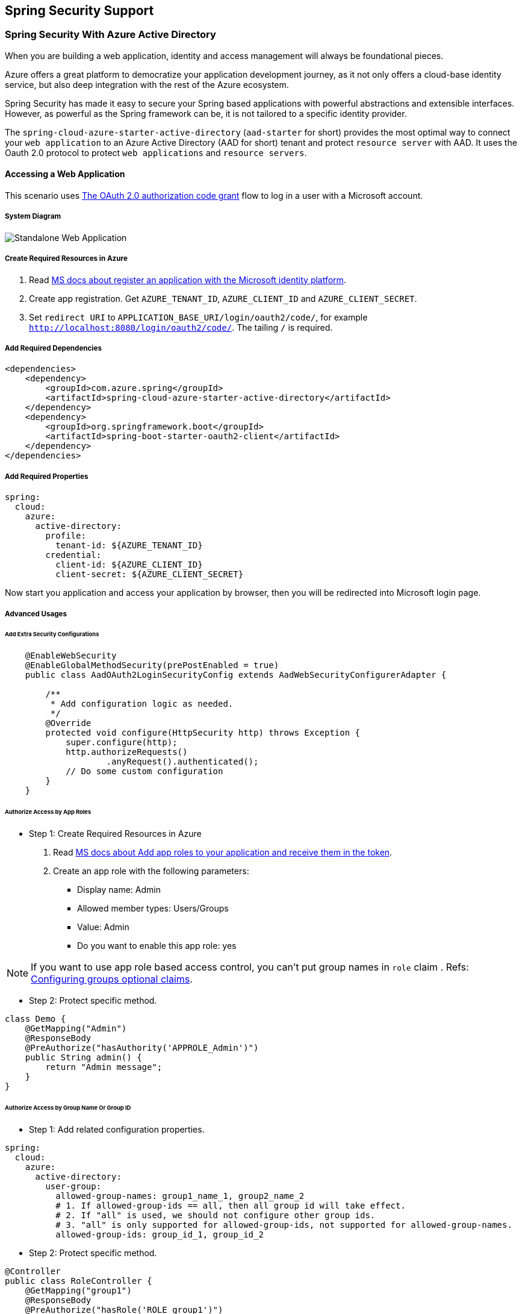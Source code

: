 == Spring Security Support

=== Spring Security With Azure Active Directory

When you are building a web application, identity and access management will always be foundational pieces.

Azure offers a great platform to democratize your application development journey, as it not only offers a cloud-base identity service, but also deep integration with the rest of the Azure ecosystem.

Spring Security has made it easy to secure your Spring based applications with powerful abstractions and extensible interfaces. However, as powerful as the Spring framework can be, it is not tailored to a specific identity provider.

The `spring-cloud-azure-starter-active-directory` (`aad-starter` for short) provides the most optimal way to connect your `web application` to an Azure Active Directory (AAD for short) tenant and protect `resource server` with AAD. It uses the Oauth 2.0 protocol to protect `web applications` and `resource servers`.

==== Accessing a Web Application

This scenario uses https://docs.microsoft.com/azure/active-directory/develop/v2-oauth2-auth-code-flow[The OAuth 2.0 authorization code grant] flow to log in a user with a Microsoft account.

===== System Diagram

image:https://user-images.githubusercontent.com/13167207/142617664-f1704adb-db64-49e0-b1b6-078c62b6945b.png[Standalone Web Application]

===== Create Required Resources in Azure

1. Read link:https://docs.microsoft.com/azure/active-directory/develop/quickstart-register-app[MS docs about register an application with the Microsoft identity platform].
2. Create app registration. Get `AZURE_TENANT_ID`, `AZURE_CLIENT_ID` and `AZURE_CLIENT_SECRET`.
3. Set `redirect URI` to `APPLICATION_BASE_URI/login/oauth2/code/`, for example `http://localhost:8080/login/oauth2/code/`. The tailing `/` is required.

===== Add Required Dependencies

[source,xml]
----
<dependencies>
    <dependency>
        <groupId>com.azure.spring</groupId>
        <artifactId>spring-cloud-azure-starter-active-directory</artifactId>
    </dependency>
    <dependency>
        <groupId>org.springframework.boot</groupId>
        <artifactId>spring-boot-starter-oauth2-client</artifactId>
    </dependency>
</dependencies>
----

===== Add Required Properties

[source,yaml]
----
spring:
  cloud:
    azure:
      active-directory:
        profile:
          tenant-id: ${AZURE_TENANT_ID}
        credential:
          client-id: ${AZURE_CLIENT_ID}
          client-secret: ${AZURE_CLIENT_SECRET}
----

Now start you application and access your application by browser, then you will be redirected into Microsoft login page.

===== Advanced Usages

====== Add Extra Security Configurations
[source,java]
----
    @EnableWebSecurity
    @EnableGlobalMethodSecurity(prePostEnabled = true)
    public class AadOAuth2LoginSecurityConfig extends AadWebSecurityConfigurerAdapter {

        /**
         * Add configuration logic as needed.
         */
        @Override
        protected void configure(HttpSecurity http) throws Exception {
            super.configure(http);
            http.authorizeRequests()
                    .anyRequest().authenticated();
            // Do some custom configuration
        }
    }
----

====== Authorize Access by App Roles

* Step 1: Create Required Resources in Azure

1. Read link:https://docs.microsoft.com/azure/active-directory/develop/howto-add-app-roles-in-azure-ad-apps[MS docs about Add app roles to your application and receive them in the token].
2. Create an app role with the following parameters:
    - Display name: Admin
    - Allowed member types: Users/Groups
    - Value: Admin
    - Do you want to enable this app role: yes

NOTE: If you want to use app role based access control, you can't put group names in `role` claim . Refs: link:https://docs.microsoft.com/azure/active-directory/develop/active-directory-optional-claims#configuring-groups-optional-claims[Configuring groups optional claims].

* Step 2: Protect specific method.
[source,java]
----
class Demo {
    @GetMapping("Admin")
    @ResponseBody
    @PreAuthorize("hasAuthority('APPROLE_Admin')")
    public String admin() {
        return "Admin message";
    }
}
----

====== Authorize Access by Group Name Or Group ID

* Step 1: Add related configuration properties.
[source,yaml]
----
spring:
  cloud:
    azure:
      active-directory:
        user-group:
          allowed-group-names: group1_name_1, group2_name_2
          # 1. If allowed-group-ids == all, then all group id will take effect.
          # 2. If "all" is used, we should not configure other group ids.
          # 3. "all" is only supported for allowed-group-ids, not supported for allowed-group-names.
          allowed-group-ids: group_id_1, group_id_2
----

* Step 2: Protect specific method.
[source,java]
----
@Controller
public class RoleController {
    @GetMapping("group1")
    @ResponseBody
    @PreAuthorize("hasRole('ROLE_group1')")
    public String group1() {
        return "group1 message";
    }

    @GetMapping("group2")
    @ResponseBody
    @PreAuthorize("hasRole('ROLE_group2')")
    public String group2() {
        return "group2 message";
    }

    @GetMapping("group1Id")
    @ResponseBody
    @PreAuthorize("hasRole('ROLE_<group1-id>')")
    public String group1Id() {
        return "group1Id message";
    }

    @GetMapping("group2Id")
    @ResponseBody
    @PreAuthorize("hasRole('ROLE_<group2-id>')")
    public String group2Id() {
        return "group2Id message";
    }
}
----

====== Use National Azure Instead of Global Azure

Now except global Azure cloud, Azure Active Directory is deployed in the following national clouds:

 - Azure Government
 - Azure China 21Vianet
 - Azure Germany

Here is a sample of you want to use Azure China 21Vianet.

[source,yaml]
----
spring:
  cloud:
    azure:
      active-directory:
        base-uri: https://login.partner.microsoftonline.cn
        graph-base-uri: https://microsoftgraph.chinacloudapi.cn
----

You can refer to these MS doc to get more information from link:https://docs.microsoft.com/en-us/graph/deployments[MS docs about National cloud deployments].

====== Configure Redirect URI Template

Developers can customize the redirect-uri.

image:https://user-images.githubusercontent.com/13167207/149295662-072ca3d5-f9e1-4f25-bb0e-be7bb751e9af.png[redirect-uri]

* Step 1: Add `redirect-uri-template` properties in application.yml.
[source,yaml]
----
spring:
  cloud:
    azure:
      active-directory
        redirect-uri-template: ${REDIRECT-URI-TEMPLATE}
----

* Step 2: Update redirect-uri in Azure portal.

image:https://user-images.githubusercontent.com/13167207/149296913-a4259df9-e0c3-4e38-8d4e-77ee845de4ad.png[web-application-config-redirect-uri]

* Step 3: Update WebSecurityConfigurerAdapter

After we set redirect-uri-template, we need to update `WebSecurityConfigurerAdapter`:

[source,java]
----
@EnableWebSecurity
@EnableGlobalMethodSecurity(prePostEnabled = true)
public class AadOAuth2LoginSecurityConfig extends AadWebSecurityConfigurerAdapter {
    /**
     * Add configuration logic as needed.
     */
    @Override
    protected void configure(HttpSecurity http) throws Exception {
        super.configure(http);
        http.oauth2Login()
                .loginProcessingUrl("${REDIRECT-URI-TEMPLATE}")
                .and()
            .authorizeRequests()
                .anyRequest().authenticated();
    }
}
----

===== Samples

Sample project: link:https://github.com/Azure-Samples/azure-spring-boot-samples/tree/spring-cloud-azure_{project-version}/aad/spring-cloud-azure-starter-active-directory/web-client-access-resource-server/aad-web-application[aad-web-application].


==== Web Application Accessing Resource Servers

===== System Diagram

image:https://user-images.githubusercontent.com/13167207/142617853-0526205f-fdef-47f9-ac01-77963f8c34be.png[web-application-visiting-resource-servers.png]

===== Create Required Resources in Azure

1. Read link:https://docs.microsoft.com/azure/active-directory/develop/quickstart-register-app[MS docs about register an application with the Microsoft identity platform].
2. Create app registration. Get `AZURE_TENANT_ID`, `AZURE_CLIENT_ID` and `AZURE_CLIENT_SECRET`.
3. Set `redirect URI` to `APPLICATION_BASE_URI/login/oauth2/code/`, for example `http://localhost:8080/login/oauth2/code/`. The tailing `/` is required.

===== Add Required Dependencies
[source,xml]
----
<dependencies>
    <dependency>
        <groupId>com.azure.spring</groupId>
        <artifactId>spring-cloud-azure-starter-active-directory</artifactId>
    </dependency>
    <dependency>
        <groupId>org.springframework.boot</groupId>
        <artifactId>spring-boot-starter-oauth2-client</artifactId>
    </dependency>
</dependencies>
----

===== Add Required Properties

[source,yaml]
----
spring:
  cloud:
    azure:
      active-directory:
        profile:
          tenant-id: ${AZURE_TENANT_ID}
        credential:
          client-id: ${AZURE_CLIENT_ID}
          client-secret: ${AZURE_CLIENT_SECRET}
        authorization-clients:
          graph:
            scopes: https://graph.microsoft.com/Analytics.Read, email
----

Here, `graph` is the name of `OAuth2AuthorizedClient`, `scopes` means the scopes need to consent when login.

===== Use OAuth2AuthorizedClient in Your Application
[source,java]
----
public class Demo {
    @GetMapping("/graph")
    @ResponseBody
    public String graph(
    @RegisteredOAuth2AuthorizedClient("graph") OAuth2AuthorizedClient graphClient) {
        // toJsonString() is just a demo.
        // oAuth2AuthorizedClient contains access_token. We can use this access_token to access resource server.
        return toJsonString(graphClient);
    }
}
----

Now start you application and access your application by browser, then you will be redirected into Microsoft login page.

===== Advanced Usages

====== Client Credential Flow

The default flow is link:https://docs.microsoft.com/azure/active-directory/develop/v2-oauth2-auth-code-flow[authorization code flow], if you want to use link:https://docs.microsoft.com/azure/active-directory/develop/v2-oauth2-client-creds-grant-flow[client credentials flow], you can configure like this:

[source,yaml]
----
spring:
  cloud:
    azure:
      active-directory:
        profile:
          tenant-id: ${AZURE_TENANT_ID}
        credential:
          client-id: ${AZURE_CLIENT_ID}
          client-secret: ${AZURE_CLIENT_SECRET}
        authorization-clients:
          graph:
            authorization-grant-type: client_credentials # Change type to client_credentials
            scopes: https://graph.microsoft.com/Analytics.Read, email
----

====== Access Multiple Resource Servers

In one web application, you can access multiple resource server by configuring like this:

[source,yaml]
----
spring:
  cloud:
    azure:
      active-directory:
        profile:
          tenant-id: ${AZURE_TENANT_ID}
        credential:
          client-id: ${AZURE_CLIENT_ID}
          client-secret: ${AZURE_CLIENT_SECRET}
        authorization-clients:
          resource-server-1:
            scopes: # Scopes for resource-server-1
          resource-server-2:
            scopes: # Scopes for resource-server-2
----

Then you can use OAuth2AuthorizedClient in application like this

[source,java]
----
public class Demo {
    @GetMapping("/resource-server-1")
    @ResponseBody
    public String graph(
    @RegisteredOAuth2AuthorizedClient("resource-server-1") OAuth2AuthorizedClient client) {
        return callResourceServer1(client);
    }

    @GetMapping("/resource-server-2")
    @ResponseBody
    public String graph(
    @RegisteredOAuth2AuthorizedClient("resource-server-2") OAuth2AuthorizedClient client) {
        return callResourceServer2(client);
    }
}
----

====== Incremental Consent

In previous sample, all scopes will be consented when customer first login, no matter it's belong to resource-server-1 or resource-server-2. If you don't want to let customer consent all scopes, you can do like this:

[source,yaml]
----
spring:
  cloud:
    azure:
      active-directory:
        profile:
          tenant-id: ${AZURE_TENANT_ID}
        credential:
          client-id: ${AZURE_CLIENT_ID}
          client-secret: ${AZURE_CLIENT_SECRET}
        authorization-clients:
          resource-server-1:
            scopes: # Scopes for resource-server-1
          resource-server-2:
            on-demand: true  # means incremental consent
            scopes: # Scopes for resource-server-2
----

===== Samples

Sample project: link:https://github.com/Azure-Samples/azure-spring-boot-samples/tree/spring-cloud-azure_{project-version}/aad/spring-cloud-azure-starter-active-directory/web-client-access-resource-server/aad-web-application[aad-web-application].

==== Accessing a Resource Server

This scenario doesn't support login, just protect the server by validating the access token. If the access token is valid, the server serves the request.

===== System Diagram

image:https://user-images.githubusercontent.com/13167207/142617910-1ee3eb6a-ddc7-4b85-af4e-71344c91b248.png[Standalone resource server usage]

===== Create Required Resources in Azure

1. Read link:https://docs.microsoft.com/azure/active-directory/develop/quickstart-register-app[MS docs about register an application with the Microsoft identity platform].
2. Create app registration. Get `AZURE_CLIENT_ID`.
3. Read link:https://docs.microsoft.com/en-us/azure/active-directory/develop/quickstart-configure-app-expose-web-apis[MS docs about configure an application to expose a web API].
4. Expose a web API with a scope named `Scope-1`.

===== Add Required Dependencies
[source,xml]
----
<dependencies>
    <dependency>
        <groupId>com.azure.spring</groupId>
        <artifactId>spring-cloud-azure-starter-active-directory</artifactId>
    </dependency>
    <dependency>
        <groupId>org.springframework.boot</groupId>
        <artifactId>spring-boot-starter-oauth2-resource-server</artifactId>
    </dependency>
</dependencies>
----

===== Add Required Properties
[source,yaml]
----
spring:
  cloud:
    azure:
      active-directory:
        credential:
          client-id: ${AZURE_CLIENT_ID}
----

Now start your application and access your application's web api.

1. You will get 401 without an access token.
2. Access your application with an access token, the following claims in access token will be validated:
  - `iss`: The access token must be issued by Azure AD.
  - `nbf`: Current time can not before `nbf`.
  - `exp`: Current time can not after `exp`.
  - `aud`: If `spring.cloud.azure.active-directory.credential.client-id` or `spring.cloud.azure.active-directory.credential.app-id-uri` configured, the audience must equal to the configured `client-id` or `app-id-uri`. If the 2 properties are not configured, this claim will not be validated.

Refer to link:https://docs.microsoft.com/en-us/azure/active-directory/develop/access-tokens[MS docs about Microsoft identity platform access tokens] to get more information about access token.

===== Advanced Usages

====== Add Extra Security Configurations

[source,java]
----
@EnableWebSecurity
@EnableGlobalMethodSecurity(prePostEnabled = true)
public class AadOAuth2ResourceServerSecurityConfig extends AadResourceServerWebSecurityConfigurerAdapter {
    /**
     * Add configuration logic as needed.
     */
    @Override
    protected void configure(HttpSecurity http) throws Exception {
        super.configure(http);
        http.authorizeRequests((requests) -> requests.anyRequest().authenticated());
    }
}
----

====== Validate Permission by Scopes

* Step 1: : Create Required Resources in Azure
    - Read link:https://docs.microsoft.com/en-us/azure/active-directory/develop/quickstart-configure-app-expose-web-apis[MS docs about configure an application to expose a web API].
    - Expose a web API with a scope named `Scope1`.

* Step 2: Protect specific method.
[source,java]
----
class Demo {
    @GetMapping("scope1")
    @ResponseBody
    @PreAuthorize("hasAuthority('SCOPE_Scope1')")
    public String scope1() {
        return "Congratulations, you can access `scope1` endpoint.";
    }
}
----

By doing this, when access `/scope1` endpoint, the following claims in access token will be validated:

  - `scp`: The value must contains `Scope1`.

====== Validate Permission by App Roles

* Step 1: Create Required Resources in Azure

1. Read link:https://docs.microsoft.com/azure/active-directory/develop/howto-add-app-roles-in-azure-ad-apps[MS docs about Add app roles to your application and receive them in the token].
2. Create an app role with the following parameters:
    - Display name: AppRole1
    - Allowed member types: Users/Groups
    - Value: AppRole1
    - Do you want to enable this app role: yes

* Step 2: Protect specific method.
[source,java]
----
class Demo {
    @GetMapping("app-role1")
    @ResponseBody
    @PreAuthorize("hasAuthority('APPROLE_AppRole1')")
    public String appRole1() {
        return "Congratulations, you can access `app-role1` endpoint.";
    }
}
----

By doing this, when access `/app-role1` endpoint, the following claims in access token will be validated:

  - `roles`: The value must contains `AppRole1`.


===== Samples

Sample project: link:https://github.com/Azure-Samples/azure-spring-boot-samples/tree/spring-cloud-azure_{project-version}/aad/spring-cloud-azure-starter-active-directory/web-client-access-resource-server/aad-resource-server[aad-resource-server].

==== Resource Server Visiting Other Resource Servers

===== System Diagram

image:https://user-images.githubusercontent.com/13167207/142618294-aa546ced-d241-4fbd-97ac-fb06881503b1.png[resource-server-visiting-other-resource-servers.png]

===== Create Required Resources in Azure

1. Read link:https://docs.microsoft.com/azure/active-directory/develop/quickstart-register-app[MS docs about register an application with the Microsoft identity platform].
2. Create app registration. Get `AZURE_TENANT_ID`, `AZURE_CLIENT_ID` and `AZURE_CLIENT_SECRET`.

===== Add Required Dependencies

[source,xml]
----
<dependencies>
    <dependency>
        <groupId>com.azure.spring</groupId>
        <artifactId>spring-cloud-azure-starter-active-directory</artifactId>
    </dependency>
    <dependency>
        <groupId>org.springframework.boot</groupId>
        <artifactId>spring-boot-starter-oauth2-resource-server</artifactId>
    </dependency>
    <dependency>
        <groupId>org.springframework.boot</groupId>
        <artifactId>spring-boot-starter-oauth2-client</artifactId>
    </dependency>
</dependencies>
----

===== Add Required Properties

[source,yaml]
----
spring:
  cloud:
    azure:
      active-directory:
        profile:
          tenant-id: ${AZURE_TENANT_ID}
        credential:
          client-id: ${AZURE_CLIENT_ID}
          client-secret: ${AZURE_CLIENT_SECRET}
        authorization-clients:
          graph:
            scopes:
              - https://graph.microsoft.com/User.Read
----

===== Use OAuth2AuthorizedClient in Your Application

[source,java]
----
public class SampleController {
    @GetMapping("call-graph")
    public String callGraph(@RegisteredOAuth2AuthorizedClient("graph") OAuth2AuthorizedClient graph) {
        return callMicrosoftGraphMeEndpoint(graph);
    }
}
----


===== Samples

Sample project: link:https://github.com/Azure-Samples/azure-spring-boot-samples/tree/spring-cloud-azure_{project-version}/aad/spring-cloud-azure-starter-active-directory/web-client-access-resource-server/aad-resource-server-obo[aad-resource-server-obo].


==== Web Application and Resource Server in One Application

===== Create Required Resources in Azure

1. Read link:https://docs.microsoft.com/azure/active-directory/develop/quickstart-register-app[MS docs about register an application with the Microsoft identity platform].
2. Create app registration. Get `AZURE_TENANT_ID`, `AZURE_CLIENT_ID` and `AZURE_CLIENT_SECRET`.

===== Add Required Dependencies
[source,xml]
----
<dependencies>
    <dependency>
        <groupId>com.azure.spring</groupId>
        <artifactId>spring-cloud-azure-starter-active-directory</artifactId>
    </dependency>
    <dependency>
        <groupId>org.springframework.boot</groupId>
        <artifactId>spring-boot-starter-oauth2-resource-server</artifactId>
    </dependency>
    <dependency>
        <groupId>org.springframework.boot</groupId>
        <artifactId>spring-boot-starter-oauth2-client</artifactId>
    </dependency>
</dependencies>
----

===== Add Required Properties

Set property `spring.cloud.azure.active-directory.application-type` to `web_application_and_resource_server`, and specify the authorization type for each authorization client.

[source,yaml]
----
spring:
  cloud:
    azure:
      active-directory:
        profile:
          tenant-id: ${AZURE_TENANT_ID}
        credential:
          client-id: ${AZURE_CLIENT_ID}
          client-secret: ${AZURE_CLIENT_SECRET}
        app-id-uri: ${WEB_API_ID_URI}
        application-type: web_application_and_resource_server  # This is required.
        authorization-clients:
          graph:
            authorizationGrantType: authorization_code # This is required.
            scopes:
              - https://graph.microsoft.com/User.Read
              - https://graph.microsoft.com/Directory.Read.All
----

===== Define SecurityConfigurationAdapter

Configure multiple HttpSecurity instances, `AadWebApplicationAndResourceServerConfig` contain two security configurations for resource server and web application.

[source,java]
----
@EnableWebSecurity
@EnableGlobalMethodSecurity(prePostEnabled = true)
public class AadWebApplicationAndResourceServerConfig {

    @Order(1)
    @Configuration
    public static class ApiWebSecurityConfigurationAdapter extends AadResourceServerWebSecurityConfigurerAdapter {
        protected void configure(HttpSecurity http) throws Exception {
            super.configure(http);
            // All the paths that match `/api/**`(configurable) work as `Resource Server`, other paths work as `Web application`.
            http.antMatcher("/api/**")
                .authorizeRequests().anyRequest().authenticated();
        }
    }

    @Configuration
    public static class HtmlWebSecurityConfigurerAdapter extends AadWebSecurityConfigurerAdapter {

        @Override
        protected void configure(HttpSecurity http) throws Exception {
            super.configure(http);
            // @formatter:off
            http.authorizeRequests()
                    .antMatchers("/login").permitAll()
                    .anyRequest().authenticated();
            // @formatter:on
        }
    }
}
----

==== Configuration

.Configurable properties of spring-cloud-azure-starter-active-directory

[cols="<,<,<", options="header"]
|===
|Name                                                                                |Default  | Description
|*spring.cloud.azure.active-directory*.app-id-uri                                    |         | App ID URI which might be used in the "aud" claim of an id_token.
|*spring.cloud.azure.active-directory*.application-type                              |         | Type of the AAD application.
|*spring.cloud.azure.active-directory*.authenticate-additional-parameters            |         | Add additional parameters to the Authorization URL.
|*spring.cloud.azure.active-directory*.authorization-clients                         |         | The OAuth2 authorization clients.
|*spring.cloud.azure.active-directory*.credential.client-id                          |         | Client id to use when performing service principal authentication with Azure.
|*spring.cloud.azure.active-directory*.credential.client-secret                      |         | Client secret to use when performing service principal authentication with Azure.
|*spring.cloud.azure.active-directory*.jwk-set-cache-lifespan                        | `5`     | The lifespan of the cached JWK set before it expires, default is 5 minutes.
|*spring.cloud.azure.active-directory*.jwk-set-cache-refresh-time                    | `5`     | The refresh time of the cached JWK set before it expires, default is 5 minutes.
|*spring.cloud.azure.active-directory*.jwt-connect-timeout                           |         | Connection Timeout for the JWKSet Remote URL call.
|*spring.cloud.azure.active-directory*.jwt-read-timeout                              |         | Read Timeout for the JWKSet Remote URL call.
|*spring.cloud.azure.active-directory*.jwt-size-limit                                |         | Size limit in Bytes of the JWKSet Remote URL call.
|*spring.cloud.azure.active-directory*.post-logout-redirect-uri                      |         | The redirect uri after logout.
|*spring.cloud.azure.active-directory*.profile.cloud-type                            |         | Name of the Azure cloud to connect to. Supported types are: AZURE, AZURE_CHINA, AZURE_GERMANY, AZURE_US_GOVERNMENT, OTHER.
|*spring.cloud.azure.active-directory*.profile.environment                           |         | Properties to Azure Active Directory endpoints.
|*spring.cloud.azure.active-directory*.profile.tenant-id                             |         | Azure Tenant ID.
|*spring.cloud.azure.active-directory*.redirect-uri-template                         | `{baseUrl}/login/oauth2/code/` | Redirection Endpoint: Used by the authorization server to return responses containing authorization credentials to the client via the resource owner user-agent.
|*spring.cloud.azure.active-directory*.resource-server.claim-to-authority-prefix-map |         | Configure which claim will be used to build GrantedAuthority, and prefix of the GrantedAuthority's string value. Default value is: "scp" -> "SCOPE_", "roles" -> "APPROLE_".
|*spring.cloud.azure.active-directory*.resource-server.principal-claim-name          |         | Configure which claim in access token be returned in AuthenticatedPrincipal#getName. Default value is "sub".
|*spring.cloud.azure.active-directory*.session-stateless                             | `false` | If true activates the stateless auth filter AadAppRoleStatelessAuthenticationFilter. The default is false which activates AadAuthenticationFilter.
|*spring.cloud.azure.active-directory*.user-group.allowed-group-ids                  |         | The group ids can be used to construct GrantedAuthority.
|*spring.cloud.azure.active-directory*.user-group.allowed-group-names                |         | The group names can be used to construct GrantedAuthority.
|*spring.cloud.azure.active-directory*.user-group.use-transitive-members             | `false` | If "true", use "v1.0/me/transitiveMemberOf" to get members. Otherwise, use "v1.0/me/memberOf".
|*spring.cloud.azure.active-directory*.user-name-attribute                           |         | Decide which claim to be principal's name.
|===

Here are some examples about how to use these properties:

===== Application Type

THe application type can be inferred from the dependencies: spring-security-oauth2-client or spring-security-oauth2-resource-server. If the inferred value is not the value you want, you can specify the application type. Here is the table about valid values and inferred value:

.Application type of spring-cloud-azure-starter-active-directory
[cols="4*", options="header"]
|===
|Has dependency: spring-security-oauth2-client |Has dependency: spring-security-oauth2-resource-server |Valid values of application type |Inferred value
|Yes |No |`web_application` |`web_application`
|No |Yes |`resource_server` |`resource_server`
|Yes |Yes |`web_application`, `resource_server`, `resource_server_with_obo`, `web_application_and_resource_server` |`resource_server_with_obo`
|===


=== Spring Security With Azure Active Directory B2C

Azure Active Directory (Azure AD) B2C is an identity management service that enables you to customize and control how customers sign up, sign in, and manage their profiles when using your applications. Azure AD B2C enables these actions while protecting the identities of your customers at the same time.

==== Dependency Setup

[source,xml]
----
<dependencies>
    <dependency>
        <groupId>com.azure.spring</groupId>
        <artifactId>spring-cloud-azure-starter-active-directory-b2c</artifactId>
    </dependency>
</dependencies>
----

==== Configuration

.Configurable properties of spring-cloud-azure-starter-active-directory-b2c
[cols="<,<,<", options="header"]
|===
|Name |Default | Description
|*spring.cloud.azure.active-directory.b2c*.app-id-uri |  | App ID URI which might be used in the "aud" claim of a token.
|*spring.cloud.azure.active-directory.b2c*.authenticate-additional-parameters |  | Additional parameters for authentication.
|*spring.cloud.azure.active-directory.b2c*.authorization-clients |  | Specify client configuration.
|*spring.cloud.azure.active-directory.b2c*.base-uri |  | AAD B2C endpoint base uri.
|*spring.cloud.azure.active-directory.b2c*.credential |  | AAD B2C credential information.
|*spring.cloud.azure.active-directory.b2c*.jwt-connect-timeout |  | Connection Timeout for the JWKSet Remote URL call.
|*spring.cloud.azure.active-directory.b2c*.jwt-read-timeout |  | Read Timeout for the JWKSet Remote URL call.
|*spring.cloud.azure.active-directory.b2c*.jwt-size-limit |  | Size limit in Bytes of the JWKSet Remote URL call.
|*spring.cloud.azure.active-directory.b2c*.login-flow | `sign-up-or-sign-in` | Specify the primary sign-in flow key.
|*spring.cloud.azure.active-directory.b2c*.logout-success-url | `http://localhost:8080/login` | Redirect url after logout.
|*spring.cloud.azure.active-directory.b2c*.profile |  | AAD B2C profile information.
|*spring.cloud.azure.active-directory.b2c*.reply-url | `{baseUrl}/login/oauth2/code/` | Reply url after get authorization code.
|*spring.cloud.azure.active-directory.b2c*.user-flows |  | User flows.
|*spring.cloud.azure.active-directory.b2c*.user-name-attribute-name |  | User name attribute name.
|===

For full configurations, check link:appendix.html#migration-guide-for-4-0[the Appendix page].

==== Basic Usage

A `web application` is any web based application that allows user to login Azure AD, whereas a `resource server` will either accept or deny access after validating access_token obtained from Azure AD. We will cover 4 scenarios in this guide:

. Accessing a web application.
. Web application accessing resource servers.
. Accessing a resource server.
. Resource server accessing other resource servers.

image:https://user-images.githubusercontent.com/13167207/142620440-f970b572-2646-4f50-9f77-db62d6e965f1.png[B2C Web application &amp; Web Api Overall]

===== Usage 1: Accessing a Web Application

This scenario uses https://docs.microsoft.com/azure/active-directory/develop/v2-oauth2-auth-code-flow[The OAuth 2.0 authorization code grant] flow to log in a user with your Azure AD B2C user.

* Step 1: Select *Azure AD B2C* from the portal menu, click *Applications*, and then click *Add*.

* Step 2: Specify your application *Name*, we call it `webapp`, add `http://localhost:8080/login/oauth2/code/` for the *Reply URL*, record the
 *Application ID* as your `WEB_APP_AZURE_CLIENT_ID` and then click *Save*.

* Step 3: Select *Keys* from your application, click *Generate key* to generate `WEB_APP_AZURE_CLIENT_SECRET` and then *Save*.

* Step 4: Select *User flows* on your left, and then Click *New user flow*.

* Step 5: Choose *Sign up or in*, *Profile editing* and *Password reset* to create user flows
 respectively. Specify your user flow *Name* and *User attributes and claims*, click *Create*.

* Step 6: Select *API permissions* &gt; *Add a permission* &gt; *Microsoft APIs*, select *_Microsoft Graph_*,
 select *Delegated permissions*, check *offline_access* and *openid* permissions, select *Add permission* to complete the process.

* Step 7: Grant admin consent for *_Graph_* permissions.
 image:https://user-images.githubusercontent.com/13167207/142620491-8c8a82ea-c920-43a8-aa0a-dd028f1b8553.png[Add Graph permissions]

* Step 8: Add the following dependencies in your _pom.xml_.

[source,xml]
----
<dependencies>
    <dependency>
        <groupId>com.azure.spring</groupId>
        <artifactId>azure-spring-boot-starter-active-directory-b2c</artifactId>
    </dependency>
    <dependency>
        <groupId>org.springframework.boot</groupId>
        <artifactId>spring-boot-starter-web</artifactId>
    </dependency>
    <dependency>
        <groupId>org.springframework.boot</groupId>
        <artifactId>spring-boot-starter-thymeleaf</artifactId>
    </dependency>
    <dependency>
        <groupId>org.springframework.boot</groupId>
        <artifactId>spring-boot-starter-security</artifactId>
    </dependency>
    <dependency>
        <groupId>org.thymeleaf.extras</groupId>
        <artifactId>thymeleaf-extras-springsecurity5</artifactId>
    </dependency>
</dependencies>
----

* Step 9: Add properties in _application.yml_ using the values you created earlier, for example:

[source,yaml]
----
spring:
  cloud:
    azure:
      active-directory:
        b2c:
          authenticate-additional-parameters:
            domain_hint: xxxxxxxxx         # optional
            login_hint: xxxxxxxxx          # optional
            prompt: [login,none,consent]   # optional
          base-uri: ${BASE_URI}
          credential:
            client-id: ${WEBAPP_AZURE_CLIENT_ID}
            client-secret: ${WEBAPP_AZURE_CLIENT_SECRET}
          login-flow: ${LOGIN_USER_FLOW_KEY}               # default to sign-up-or-sign-in, will look up the user-flows map with provided key.
          logout-success-url: ${LOGOUT_SUCCESS_URL}
          user-flows:
            ${YOUR_USER_FLOW_KEY}: ${USER_FLOW_NAME}
          user-name-attribute-name: ${USER_NAME_ATTRIBUTE_NAME}
----

* Step 10: Write your Java code.

Controller code can refer to the following:

[source,java]
----
@Controller
public class WebController {

    private void initializeModel(Model model, OAuth2AuthenticationToken token) {
        if (token != null) {
            final OAuth2User user = token.getPrincipal();
            model.addAllAttributes(user.getAttributes());
            model.addAttribute("grant_type", user.getAuthorities());
            model.addAttribute("name", user.getName());
        }
    }

    @GetMapping(value = { "/", "/home" })
    public String index(Model model, OAuth2AuthenticationToken token) {
        initializeModel(model, token);
        return "home";
    }
}
----

Security configuration code can refer to the following:

[source,java]
----
@EnableWebSecurity
public class WebSecurityConfiguration extends WebSecurityConfigurerAdapter {

    private final AadB2cOidcLoginConfigurer configurer;

    public WebSecurityConfiguration(AadB2cOidcLoginConfigurer configurer) {
        this.configurer == configurer;
    }

    @Override
    protected void configure(HttpSecurity http) throws Exception {
        // @formatter:off
        http.authorizeRequests()
                .anyRequest().authenticated()
                .and()
            .apply(configurer);
        // @formatter:off
    }
}
----

Copy the _home.html_ from https://github.com/Azure-Samples/azure-spring-boot-samples/blob/spring-cloud-azure_{project-version}/aad/spring-cloud-azure-starter-active-directory-b2c/aad-b2c-web-application/src/main/resources/templates/home.html[aad-b2c-web-application sample], and replace the `PROFILE_EDIT_USER_FLOW` and `PASSWORD_RESET_USER_FLOW` with your user flow name respectively that completed earlier.

* Step 11: Build and test your app

Let `Webapp` run on port _8080_.

1. After your application is built and started by Maven, open `http://localhost:8080/` in a web browser; you should be redirected to login page.

2. Click link with the login user flow, you should be redirected Azure AD B2C to start the authentication process.

3. After you have logged in successfully, you should see the sample `home page` from the browser.

===== Usage 2: Web Application Accessing Resource Servers

This scenario is based on *Accessing a web application* scenario to allow application to access other resources, that is [The OAuth 2.0 client credentials grant] flow.

* Step 1: Select *Azure AD B2C* from the portal menu, click *Applications*, and then click *Add*.

* Step 2: Specify your application *Name*, we call it `webApiA`, record the *Application ID* as your `WEB_API_A_AZURE_CLIENT_ID` and then click *Save*.

* Step 3: Select *Keys* from your application, click *Generate key* to generate `WEB_API_A_AZURE_CLIENT_SECRET` and then *Save*.

* Step 4: Select *Expose an API* on your left, and then Click the *Set* link,
 record the *Application ID URI* as your `WEB_API_A_APP_ID_URL`, then *Save*.

* Step 5: Select *Manifest* on your left, and then paste the below json segment into `appRoles` array,
 record the *Application ID URI* as your `WEB_API_A_APP_ID_URL`, record the value of the app role as your `WEB_API_A_ROLE_VALUE`, then *save*.

[source,json]
----
{
  "allowedMemberTypes": [
    "Application"
  ],
  "description": "WebApiA.SampleScope",
  "displayName": "WebApiA.SampleScope",
  "id": "04989db0-3efe-4db6-b716-ae378517d2b7",
  "isEnabled": true,
  "value": "WebApiA.SampleScope"
}
----

image:https://user-images.githubusercontent.com/13167207/142620567-59a91df7-7a97-4027-b525-1f422f25fb22.png[Configure WebApiA appRoles]

* Step 6: Select *API permissions* &gt; *Add a permission* &gt; *My APIs*, select *_WebApiA_* application name, select *Application Permissions*, select *WebApiA.SampleScope* permission, select *Add permission* to complete the process.

* Step 7: Grant admin consent for *_WebApiA_* permissions.
 image:https://user-images.githubusercontent.com/13167207/142620601-660400fa-7cff-4989-9d7f-2b32a9aa1244.png[Add WebApiA permission]

* Step 8: Add the following dependency on the basis of *Accessing a web application* scenario.

[source,xml]
----
<dependency>
  <groupId>org.springframework.boot</groupId>
  <artifactId>spring-boot-starter-webflux</artifactId>
</dependency>
----

* Step 9: Add the following configuration on the basis of *Accessing a web application* scenario.
[source,yaml]
----
spring:
  cloud:
    azure:
      active-directory:
        b2c:
          base-uri: ${BASE_URI}             # Such as: https://xxxxb2c.b2clogin.com
          profile:
            tenant-id: ${AZURE_TENANT_ID}
          authorization-clients:
            ${RESOURCE_SERVER_A_NAME}:
              authorization-grant-type: client_credentials
              scopes: ${WEB_API_A_APP_ID_URL}/.default
----

* Step 10: Write your `Webapp` Java code.

Controller code can refer to the following:

[source,java]
----
class Demo {
    /**
     * Access to protected data from Webapp to WebApiA through client credential flow. The access token is obtained by webclient, or
     * <p>@RegisteredOAuth2AuthorizedClient("webApiA")</p>. In the end, these two approaches will be executed to
     * DefaultOAuth2AuthorizedClientManager#authorize method, get the access token.
     *
     * @return Respond to protected data from WebApi A.
     */
    @GetMapping("/webapp/webApiA")
    public String callWebApiA() {
        String body = webClient
            .get()
            .uri(LOCAL_WEB_API_A_SAMPLE_ENDPOINT)
            .attributes(clientRegistrationId("webApiA"))
            .retrieve()
            .bodyToMono(String.class)
            .block();
        LOGGER.info("Call callWebApiA(), request '/webApiA/sample' returned: {}", body);
        return "Request '/webApiA/sample'(WebApi A) returned a " + (body != null ? "success." : "failure.");
    }
}
----

Security configuration code is the same with *Accessing a web application* scenario, another bean `webClient` is added as follows:

[source,java]
----
public class SampleConfiguration {
    @Bean
    public WebClient webClient(OAuth2AuthorizedClientManager oAuth2AuthorizedClientManager) {
        ServletOAuth2AuthorizedClientExchangeFilterFunction function =
            new ServletOAuth2AuthorizedClientExchangeFilterFunction(oAuth2AuthorizedClientManager);
        return WebClient.builder()
                        .apply(function.oauth2Configuration())
                        .build();
    }
}
----

* Step 11: Please refer to *Accessing a resource server* section to write your `WebApiA` Java code.

* Step 12: Build and test your app

Let `Webapp` and `WebApiA` run on port _8080_ and _8081_ respectively.
 Start `Webapp` and `WebApiA` application, return to the home page after logging successfully, you can access `http://localhost:8080/webapp/webApiA` to get *WebApiA* resource response.

===== Usage 3: Accessing a Resource Server

This scenario not support login. Just protect the server by validating the access token, and if valid, serves the request.

* Step 1: Refer to <<#usage-2-web-application-accessing-resource-servers,Usage 2: Web Application Accessing Resource Servers>> to build your `WebApiA` permission.

* Step 2: Add `WebApiA` permission and grant admin consent for your web application.

* Step 3: Add the following dependencies in your _pom.xml_.

[source,xml]
----
<dependencies>
    <dependency>
        <groupId>com.azure.spring</groupId>
        <artifactId>azure-spring-boot-starter-active-directory-b2c</artifactId>
    </dependency>
    <dependency>
        <groupId>org.springframework.boot</groupId>
        <artifactId>spring-boot-starter-web</artifactId>
    </dependency>
</dependencies>
----

* Step 4: Add the following configuration.
[source,yaml]
----
spring:
  cloud:
    azure:
      active-directory:
        b2c:
          base-uri: ${BASE_URI}             # Such as: https://xxxxb2c.b2clogin.com
          profile:
            tenant-id: ${AZURE_TENANT_ID}
          app-id-uri: ${APP_ID_URI}         # If you are using v1.0 token, please configure app-id-uri for `aud` verification
          credential:
            client-id: ${AZURE_CLIENT_ID}           # If you are using v2.0 token, please configure client-id for `aud` verification
----

* Step 5: Write your Java code.

Controller code can refer to the following:

[source,java]
----
class Demo {
    /**
     * webApiA resource api for web app
     * @return test content
     */
    @PreAuthorize("hasAuthority('APPROLE_WebApiA.SampleScope')")
    @GetMapping("/webApiA/sample")
    public String webApiASample() {
        LOGGER.info("Call webApiASample()");
        return "Request '/webApiA/sample'(WebApi A) returned successfully.";
    }
}
----

Security configuration code can refer to the following:

[source,java]
----
@EnableWebSecurity
@EnableGlobalMethodSecurity(prePostEnabled = true)
public class ResourceServerConfiguration extends WebSecurityConfigurerAdapter {

    @Override
    protected void configure(HttpSecurity http) throws Exception {
        http.authorizeRequests((requests) -> requests.anyRequest().authenticated())
            .oauth2ResourceServer()
            .jwt()
            .jwtAuthenticationConverter(new AadJwtBearerTokenAuthenticationConverter());
    }
}
----

* Step 6: Build and test your app

Let `WebApiA` run on port _8081_.
 Get the access token for `webApiA` resource and access `http://localhost:8081/webApiA/sample`
 as the Bearer authorization header.

===== Usage 4: Resource Server Accessing Other Resource Servers

This scenario is an upgrade of *Accessing a resource server*, supports access to other application resources, based on OAuth2 client credentials flow.

* Step 1: Referring to the previous steps, we create a `WebApiB` application and expose an application permission `WebApiB.SampleScope`.

[source,json]
----
{
    "allowedMemberTypes": [
        "Application"
    ],
    "description": "WebApiB.SampleScope",
    "displayName": "WebApiB.SampleScope",
    "id": "04989db0-3efe-4db6-b716-ae378517d2b7",
    "isEnabled": true,
    "lang": null,
    "origin": "Application",
    "value": "WebApiB.SampleScope"
}
----

image:https://user-images.githubusercontent.com/13167207/142620648-cfbf5220-9736-4050-a3ef-1370c522e672.png[Configure WebApiB appRoles]

* Step 2: Grant admin consent for *_WebApiB_* permissions.
 image:https://user-images.githubusercontent.com/13167207/142620691-b1a7fcda-fc92-41af-9515-812139f26ee0.png[Add WebApiB permission]

* Step 3: On the basis of *Accessing a resource server*, add a dependency in your _pom.xml_.

[source,xml]
----
<dependency>
 <groupId>org.springframework.boot</groupId>
 <artifactId>spring-boot-starter-webflux</artifactId>
</dependency>
----

* Step 4: Add the following configuration on the basis of *Accessing a resource server* scenario configuration.
[source,yaml]
----
spring:
  cloud:
    azure:
      active-directory:
        b2c:
          credential:
            client-secret: ${WEB_API_A_AZURE_CLIENT_SECRET}
          authorization-clients:
            ${RESOURCE_SERVER_B_NAME}:
              authorization-grant-type: client_credentials
              scopes: ${WEB_API_B_APP_ID_URL}/.default
----

* Step 5: Write your Java code.

WebApiA controller code can refer to the following:

[source,java]
----
public class SampleController {
    /**
     * Access to protected data from WebApiA to WebApiB through client credential flow. The access token is obtained by webclient, or
     * <p>@RegisteredOAuth2AuthorizedClient("webApiA")</p>. In the end, these two approaches will be executed to
     * DefaultOAuth2AuthorizedClientManager#authorize method, get the access token.
     *
     * @return Respond to protected data from WebApi B.
     */
    @GetMapping("/webApiA/webApiB/sample")
    @PreAuthorize("hasAuthority('APPROLE_WebApiA.SampleScope')")
    public String callWebApiB() {
        String body = webClient
            .get()
            .uri(LOCAL_WEB_API_B_SAMPLE_ENDPOINT)
            .attributes(clientRegistrationId("webApiB"))
            .retrieve()
            .bodyToMono(String.class)
            .block();
        LOGGER.info("Call callWebApiB(), request '/webApiB/sample' returned: {}", body);
        return "Request 'webApiA/webApiB/sample'(WebApi A) returned a " + (body != null ? "success." : "failure.");
    }
}
----

WebApiB controller code can refer to the following:

[source,java]
----
public class SampleController {
    /**
     * webApiB resource api for other web application
     * @return test content
     */
    @PreAuthorize("hasAuthority('APPROLE_WebApiB.SampleScope')")
    @GetMapping("/webApiB/sample")
    public String webApiBSample() {
        LOGGER.info("Call webApiBSample()");
        return "Request '/webApiB/sample'(WebApi B) returned successfully.";
    }
}
----

Security configuration code is the same with *Accessing a resource server* scenario, another bean `webClient` is added as follows

[source,java]
----
public class SampleConfiguration {
    @Bean
    public WebClient webClient(OAuth2AuthorizedClientManager oAuth2AuthorizedClientManager) {
        ServletOAuth2AuthorizedClientExchangeFilterFunction function =
            new ServletOAuth2AuthorizedClientExchangeFilterFunction(oAuth2AuthorizedClientManager);
        return WebClient.builder()
                        .apply(function.oauth2Configuration())
                        .build();
    }
}
----

* Step 6: Build and test your app

Let `WebApiA` and `WebApiB` run on port _8081_ and _8082_ respectively.
 Start `WebApiA` and `WebApiB` application, get the access token for `webApiA` resource and access `http://localhost:8081/webApiA/webApiB/sample`
 as the Bearer authorization header.

==== Samples

Please refer to link:https://github.com/Azure-Samples/azure-spring-boot-samples/tree/spring-cloud-azure_{project-version}/aad/spring-cloud-azure-starter-active-directory-b2c[spring-cloud-azure-starter-active-directory-b2c samples] for more details.


